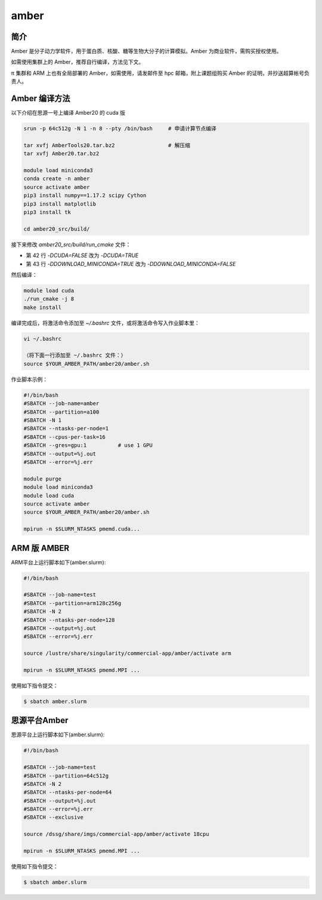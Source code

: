 .. _amber:

amber
======

简介
----

Amber 是分子动力学软件，用于蛋白质、核酸、糖等生物大分子的计算模拟。Amber 为商业软件，需购买授权使用。

如需使用集群上的 Amber，推荐自行编译，方法见下文。

π 集群和 ARM 上也有全局部署的 Amber，如需使用，请发邮件至 hpc 邮箱，附上课题组购买 Amber 的证明，并抄送超算帐号负责人。

Amber 编译方法
-----------------------

以下介绍在思源一号上编译 Amber20 的 cuda 版

.. code:: bash

   srun -p 64c512g -N 1 -n 8 --pty /bin/bash     # 申请计算节点编译

   tar xvfj AmberTools20.tar.bz2                 # 解压缩
   tar xvfj Amber20.tar.bz2

   module load miniconda3
   conda create -n amber
   source activate amber
   pip3 install numpy==1.17.2 scipy Cython
   pip3 install matplotlib
   pip3 install tk

   cd amber20_src/build/

接下来修改 `amber20_src/build/run_cmake` 文件：

* 第 42 行  `-DCUDA=FALSE` 改为 `-DCUDA=TRUE`

* 第 43 行  `-DDOWNLOAD_MINICONDA=TRUE` 改为 `-DDOWNLOAD_MINICONDA=FALSE`

然后编译：

.. code:: bash

   module load cuda
   ./run_cmake -j 8
   make install
   
编译完成后，将激活命令添加至 `~/.bashrc` 文件，或将激活命令写入作业脚本里：

.. code:: bash

   vi ~/.bashrc

   （将下面一行添加至 ~/.bashrc 文件：）
   source $YOUR_AMBER_PATH/amber20/amber.sh



作业脚本示例：

.. code:: bash

   #!/bin/bash
   #SBATCH --job-name=amber
   #SBATCH --partition=a100
   #SBATCH -N 1
   #SBATCH --ntasks-per-node=1
   #SBATCH --cpus-per-task=16
   #SBATCH --gres=gpu:1          # use 1 GPU
   #SBATCH --output=%j.out
   #SBATCH --error=%j.err

   module purge
   module load miniconda3
   module load cuda
   source activate amber
   source $YOUR_AMBER_PATH/amber20/amber.sh

   mpirun -n $SLURM_NTASKS pmemd.cuda...


ARM 版 AMBER
-------------

ARM平台上运行脚本如下(amber.slurm):    

.. code:: bash

   #!/bin/bash

   #SBATCH --job-name=test       
   #SBATCH --partition=arm128c256g       
   #SBATCH -N 2          
   #SBATCH --ntasks-per-node=128
   #SBATCH --output=%j.out
   #SBATCH --error=%j.err

   source /lustre/share/singularity/commercial-app/amber/activate arm

   mpirun -n $SLURM_NTASKS pmemd.MPI ...

使用如下指令提交：

.. code:: bash

   $ sbatch amber.slurm


思源平台Amber
---------------

思源平台上运行脚本如下(amber.slurm):    

.. code:: bash

   #!/bin/bash

   #SBATCH --job-name=test       
   #SBATCH --partition=64c512g    
   #SBATCH -N 2          
   #SBATCH --ntasks-per-node=64
   #SBATCH --output=%j.out
   #SBATCH --error=%j.err
   #SBATCH --exclusive

   source /dssg/share/imgs/commercial-app/amber/activate 18cpu

   mpirun -n $SLURM_NTASKS pmemd.MPI ...

使用如下指令提交：

.. code:: bash

   $ sbatch amber.slurm
